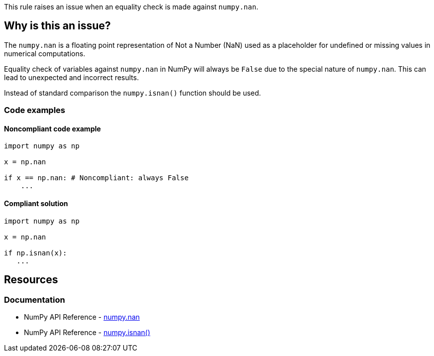 This rule raises an issue when an equality check is made against ``++numpy.nan++``.

== Why is this an issue?

The ``++numpy.nan++`` is a floating point representation of Not a Number (NaN) used as a placeholder for undefined or missing values in numerical computations.

Equality check of variables against ``++numpy.nan++`` in NumPy will always be ``++False++`` due to the special nature of ``++numpy.nan++``. This can lead to unexpected and incorrect results.

Instead of standard comparison the ``++numpy.isnan()++`` function should be used.

=== Code examples

==== Noncompliant code example

[source,python,diff-id=1,diff-type=noncompliant]
----
import numpy as np

x = np.nan

if x == np.nan: # Noncompliant: always False
    ...
----


==== Compliant solution

[source,python,diff-id=1,diff-type=compliant]
----
import numpy as np

x = np.nan

if np.isnan(x):
   ...
----

== Resources
=== Documentation
* NumPy API Reference - https://numpy.org/doc/stable/reference/constants.html#numpy.nan[numpy.nan]
* NumPy API Reference - https://numpy.org/doc/stable/reference/generated/numpy.isnan.html[numpy.isnan()]


ifdef::env-github,rspecator-view[]

'''
== Implementation Specification
(visible only on this page)

=== Message

Use 'numpy.isnan()' function instead of direct comparison.


'''
== Comments And Links
(visible only on this page)

endif::env-github,rspecator-view[]
